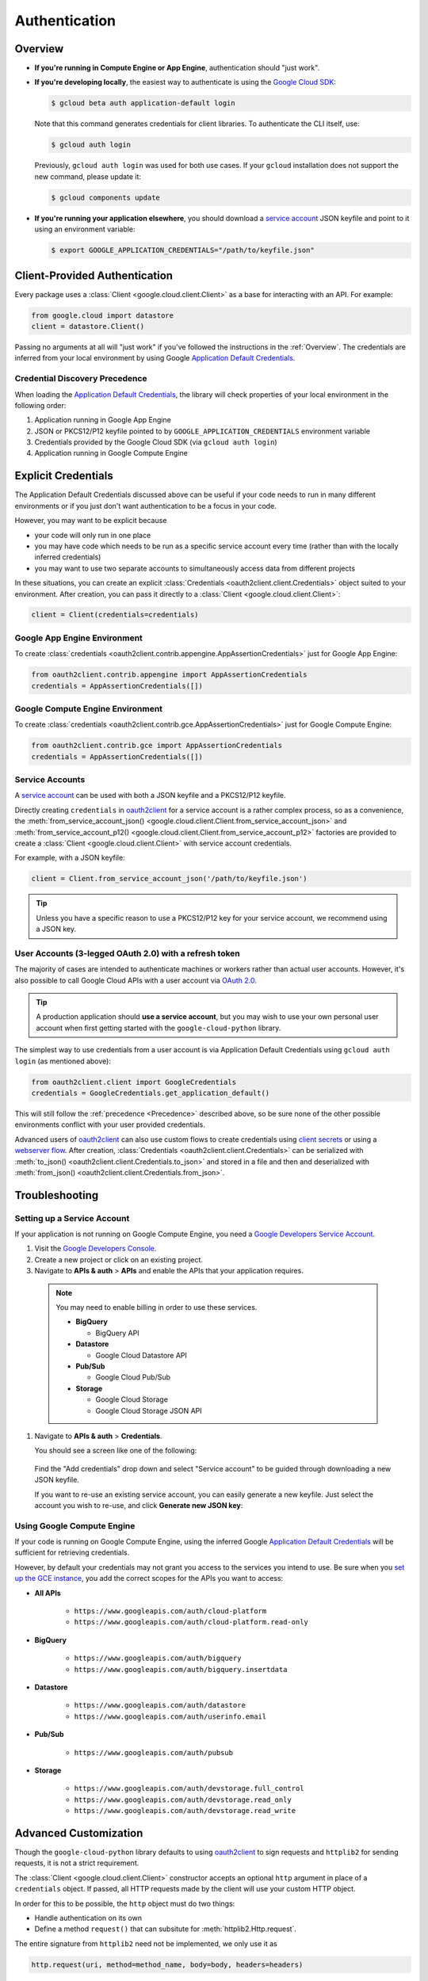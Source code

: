 Authentication
**************

.. _Overview:

Overview
========

*   **If you're running in Compute Engine or App Engine**,
    authentication should "just work".

*   **If you're developing locally**,
    the easiest way to authenticate is using the `Google Cloud SDK`_:

    .. code-block:: bash

        $ gcloud beta auth application-default login

    Note that this command generates credentials for client libraries. To authenticate the CLI itself, use:

    .. code-block:: bash

        $ gcloud auth login

    Previously, ``gcloud auth login`` was used for both use cases. If
    your ``gcloud`` installation does not support the new command,
    please update it:

    .. code-block:: bash

        $ gcloud components update

.. _Google Cloud SDK: http://cloud.google.com/sdk


*   **If you're running your application elsewhere**,
    you should download a `service account`_ JSON keyfile
    and point to it using an environment variable:

    .. code-block:: bash

        $ export GOOGLE_APPLICATION_CREDENTIALS="/path/to/keyfile.json"

.. _service account: https://cloud.google.com/storage/docs/authentication#generating-a-private-key

Client-Provided Authentication
==============================

Every package uses a :class:`Client <google.cloud.client.Client>`
as a base for interacting with an API.
For example:

.. code-block:: python

    from google.cloud import datastore
    client = datastore.Client()

Passing no arguments at all will "just work" if you've followed the
instructions in the :ref:`Overview`.
The credentials are inferred from your local environment by using
Google `Application Default Credentials`_.

.. _Application Default Credentials: https://developers.google.com/identity/protocols/application-default-credentials

.. _Precedence:

Credential Discovery Precedence
-------------------------------

When loading the `Application Default Credentials`_,
the library will check properties of your local environment
in the following order:

#. Application running in Google App Engine
#. JSON or PKCS12/P12 keyfile pointed to by
   ``GOOGLE_APPLICATION_CREDENTIALS`` environment variable
#. Credentials provided by the Google Cloud SDK (via ``gcloud auth login``)
#. Application running in Google Compute Engine

Explicit Credentials
====================

The Application Default Credentials discussed above can be useful
if your code needs to run in many different environments or
if you just don't want authentication to be a focus in your code.

However, you may want to be explicit because

* your code will only run in one place
* you may have code which needs to be run as a specific service account
  every time (rather than with the locally inferred credentials)
* you may want to use two separate accounts to simultaneously access data
  from different projects

In these situations, you can create an explicit
:class:`Credentials <oauth2client.client.Credentials>` object suited to your
environment.
After creation,
you can pass it directly to a :class:`Client <google.cloud.client.Client>`:

.. code:: python

    client = Client(credentials=credentials)

Google App Engine Environment
-----------------------------

To create
:class:`credentials <oauth2client.contrib.appengine.AppAssertionCredentials>`
just for Google App Engine:

.. code:: python

    from oauth2client.contrib.appengine import AppAssertionCredentials
    credentials = AppAssertionCredentials([])

Google Compute Engine Environment
---------------------------------

To create
:class:`credentials <oauth2client.contrib.gce.AppAssertionCredentials>`
just for Google Compute Engine:

.. code:: python

    from oauth2client.contrib.gce import AppAssertionCredentials
    credentials = AppAssertionCredentials([])

Service Accounts
----------------

A `service account`_ can be used with both a JSON keyfile and
a PKCS12/P12 keyfile.

Directly creating ``credentials`` in `oauth2client`_ for a service
account is a rather complex process,
so as a convenience, the
:meth:`from_service_account_json() <google.cloud.client.Client.from_service_account_json>`
and
:meth:`from_service_account_p12() <google.cloud.client.Client.from_service_account_p12>`
factories are provided to create a :class:`Client <google.cloud.client.Client>` with
service account credentials.

.. _oauth2client: http://oauth2client.readthedocs.io/en/latest/

For example, with a JSON keyfile:

.. code:: python

    client = Client.from_service_account_json('/path/to/keyfile.json')

.. tip::

    Unless you have a specific reason to use a PKCS12/P12 key for your
    service account,
    we recommend using a JSON key.

User Accounts (3-legged OAuth 2.0) with a refresh token
-------------------------------------------------------

The majority of cases are intended to authenticate machines or
workers rather than actual user accounts. However, it's also
possible to call Google Cloud APIs with a user account via
`OAuth 2.0`_.

.. _OAuth 2.0: https://developers.google.com/identity/protocols/OAuth2

.. tip::

    A production application should **use a service account**,
    but you may wish to use your own personal user account when first
    getting started with the ``google-cloud-python`` library.

The simplest way to use credentials from a user account is via
Application Default Credentials using ``gcloud auth login``
(as mentioned above):

.. code:: python

    from oauth2client.client import GoogleCredentials
    credentials = GoogleCredentials.get_application_default()

This will still follow the :ref:`precedence <Precedence>`
described above,
so be sure none of the other possible environments conflict
with your user provided credentials.

Advanced users of `oauth2client`_ can also use custom flows to
create credentials using `client secrets`_ or using a
`webserver flow`_.
After creation, :class:`Credentials <oauth2client.client.Credentials>`
can be serialized with
:meth:`to_json() <oauth2client.client.Credentials.to_json>`
and stored in a file and then and deserialized with
:meth:`from_json() <oauth2client.client.Credentials.from_json>`.

.. _client secrets: https://developers.google.com/api-client-library/python/guide/aaa_oauth#flow_from_clientsecrets
.. _webserver flow: https://developers.google.com/api-client-library/python/guide/aaa_oauth#OAuth2WebServerFlow

Troubleshooting
===============

Setting up a Service Account
----------------------------

If your application is not running on Google Compute Engine,
you need a `Google Developers Service Account`_.

#. Visit the `Google Developers Console`_.

#. Create a new project or click on an existing project.

#. Navigate to **APIs & auth** > **APIs** and enable the APIs
   that your application requires.

   .. raw:: html

     <img src="https://raw.githubusercontent.com/GoogleCloudPlatform/gcloud-common/master/authentication/enable-apis.png"/>

  .. note::

      You may need to enable billing in order to use these services.

      * **BigQuery**

        * BigQuery API

      * **Datastore**

        * Google Cloud Datastore API

      * **Pub/Sub**

        * Google Cloud Pub/Sub

      * **Storage**

        * Google Cloud Storage
        * Google Cloud Storage JSON API

#. Navigate to **APIs & auth** > **Credentials**.

   You should see a screen like one of the following:

   .. raw:: html

     <img src="https://raw.githubusercontent.com/GoogleCloudPlatform/gcloud-common/master/authentication/create-new-service-account.png">

   .. raw:: html

     <img src="https://raw.githubusercontent.com/GoogleCloudPlatform/gcloud-common/master/authentication/create-new-service-account-existing-keys.png">

  Find the "Add credentials" drop down and select "Service account" to be
  guided through downloading a new JSON keyfile.

  If you want to re-use an existing service account,
  you can easily generate a new keyfile.
  Just select the account you wish to re-use,
  and click **Generate new JSON key**:

   .. raw:: html

     <img src="https://raw.githubusercontent.com/GoogleCloudPlatform/gcloud-common/master/authentication/reuse-service-account.png">

.. _Google Developers Console: https://console.developers.google.com/project
.. _Google Developers Service Account: https://developers.google.com/accounts/docs/OAuth2ServiceAccount

Using Google Compute Engine
---------------------------

If your code is running on Google Compute Engine,
using the inferred Google `Application Default Credentials`_
will be sufficient for retrieving credentials.

However, by default your credentials may not grant you
access to the services you intend to use.
Be sure when you `set up the GCE instance`_,
you add the correct scopes for the APIs you want to access:

* **All APIs**

    * ``https://www.googleapis.com/auth/cloud-platform``
    * ``https://www.googleapis.com/auth/cloud-platform.read-only``

* **BigQuery**

    * ``https://www.googleapis.com/auth/bigquery``
    * ``https://www.googleapis.com/auth/bigquery.insertdata``

* **Datastore**

    * ``https://www.googleapis.com/auth/datastore``
    * ``https://www.googleapis.com/auth/userinfo.email``

* **Pub/Sub**

    * ``https://www.googleapis.com/auth/pubsub``

* **Storage**

    * ``https://www.googleapis.com/auth/devstorage.full_control``
    * ``https://www.googleapis.com/auth/devstorage.read_only``
    * ``https://www.googleapis.com/auth/devstorage.read_write``

.. _set up the GCE instance: https://cloud.google.com/compute/docs/authentication#using

Advanced Customization
======================

Though the ``google-cloud-python`` library defaults to using `oauth2client`_
to sign requests and ``httplib2`` for sending requests,
it is not a strict requirement.

The :class:`Client <google.cloud.client.Client>` constructor accepts an optional
``http`` argument in place of a ``credentials`` object.
If passed, all HTTP requests made by the client will use your
custom HTTP object.

In order for this to be possible,
the ``http`` object must do two things:

* Handle authentication on its own
* Define a method ``request()`` that can subsitute for
  :meth:`httplib2.Http.request`.

The entire signature from ``httplib2`` need not be implemented,
we only use it as

.. code-block:: python

    http.request(uri, method=method_name, body=body, headers=headers)

For an example of such an implementation,
a ``google-cloud-python`` user created a `custom HTTP class`_
using the `requests`_ library.

.. _custom HTTP class: https://github.com/GoogleCloudPlatform/google-cloud-python/issues/908#issuecomment-110811556
.. _requests: http://www.python-requests.org/en/latest/

As for handling authentication on your own,
it may be easiest just to re-use bits from ``oauth2client``.
Unfortunately, these parts have a hard dependency on ``httplib2``.
We hope to enable using `custom HTTP libraries`_ with ``oauth2client`` at
some point.

.. _custom HTTP libraries: https://github.com/google/oauth2client/issues/128
